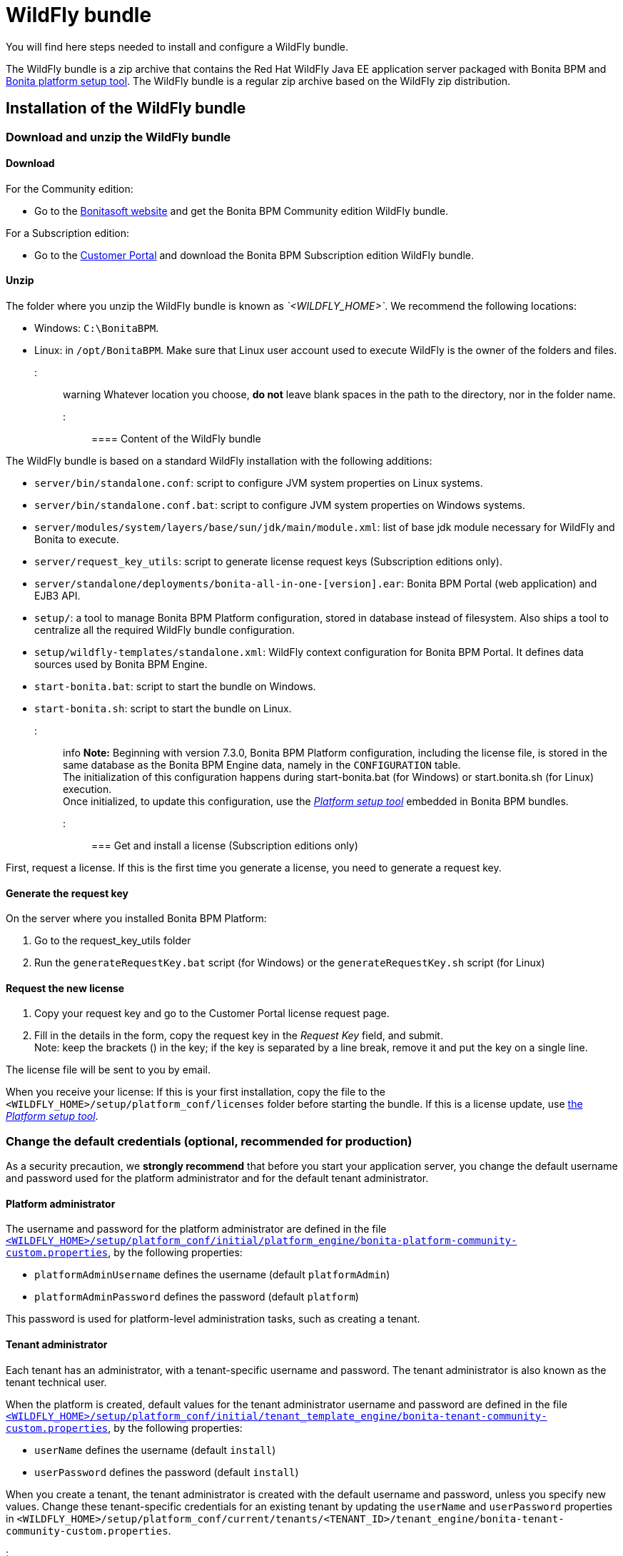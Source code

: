 = WildFly bundle

You will find here steps needed to install and configure a WildFly bundle.

The WildFly bundle is a zip archive that contains the Red Hat WildFly Java EE application server packaged with Bonita BPM and link:BonitaBPM_platform_setup.md#platform_setup_tool[Bonita platform setup tool].
The WildFly bundle is a regular zip archive based on the WildFly zip distribution.

== Installation of the WildFly bundle

=== Download and unzip the WildFly bundle

+++<a id="download">++++++</a>+++

==== Download

For the Community edition:

* Go to the http://www.bonitasoft.com/downloads-v2[Bonitasoft website] and get the Bonita BPM Community edition WildFly bundle.

For a Subscription edition:

* Go to the https://customer.bonitasoft.com/download/request[Customer Portal] and download the Bonita BPM Subscription edition WildFly bundle.

==== Unzip

The folder where you unzip the WildFly bundle is known as _`<WILDFLY_HOME>`_. We recommend the following locations:

* Windows: `C:\BonitaBPM`.
* Linux: in `/opt/BonitaBPM`. Make sure that Linux user account used to execute WildFly is the owner of the folders and files.

::: warning
Whatever location you choose, *do not* leave blank spaces in the path to the directory, nor in the folder name.
:::

==== Content of the WildFly bundle

The WildFly bundle is based on a standard WildFly installation with the following additions:

* `server/bin/standalone.conf`: script to configure JVM system properties on Linux systems.
* `server/bin/standalone.conf.bat`: script to configure JVM system properties on Windows systems.
* `server/modules/system/layers/base/sun/jdk/main/module.xml`: list of base jdk module necessary for WildFly and Bonita to execute.
* `server/request_key_utils`: script to generate license request keys (Subscription editions only).
* `server/standalone/deployments/bonita-all-in-one-[version].ear`: Bonita BPM Portal (web application) and EJB3 API.
* `setup/`: a tool to manage Bonita BPM Platform configuration, stored in database instead of filesystem. Also ships a tool to centralize all the required WildFly bundle configuration.
* `setup/wildfly-templates/standalone.xml`: WildFly context configuration for Bonita BPM Portal. It defines data sources used by Bonita BPM Engine.
* `start-bonita.bat`: script to start the bundle on Windows.
* `start-bonita.sh`: script to start the bundle on Linux.

::: info
*Note:* Beginning with version 7.3.0, Bonita BPM Platform configuration, including the license file, is stored in the same database as the Bonita BPM Engine data, namely in the `CONFIGURATION` table. +
The initialization of this configuration happens during start-bonita.bat (for Windows) or start.bonita.sh (for Linux) execution. +
Once initialized, to update this configuration, use the xref:BonitaBPM_platform_setup.adoc[_Platform setup tool_] embedded in Bonita BPM bundles. +
:::

=== Get and install a license (Subscription editions only)

First, request a license.
If this is the first time you generate a license, you need to generate a request key.

==== Generate the request key

On the server where you installed Bonita BPM Platform:

. Go to the request_key_utils folder
. Run the `generateRequestKey.bat` script (for Windows) or the `generateRequestKey.sh` script (for Linux)

==== Request the new license

. Copy your request key and go to the Customer Portal license request page.
. Fill in the details in the form, copy the request key in the _Request Key_ field, and submit. +
Note: keep the brackets () in the key; if the key is separated by a line break, remove it and put the key on a single line.

The license file will be sent to you by email.

+++<a id="license">++++++</a>+++

When you receive your license:
If this is your first installation, copy the file to the `<WILDFLY_HOME>/setup/platform_conf/licenses` folder before starting the bundle.
If this is a license update, use link:BonitaBPM_platform_setup.md#update_platform_conf[the _Platform setup tool_].

=== Change the default credentials (optional, recommended for production)

As a security precaution, we *strongly recommend* that before you start your application server, you change the default username and password used for the platform administrator and for the default tenant administrator.

==== Platform administrator

The username and password for the platform administrator are defined in the file xref:BonitaBPM_platform_setup.adoc[`<WILDFLY_HOME>/setup/platform_conf/initial/platform_engine/bonita-platform-community-custom.properties`], by the following properties:

* `platformAdminUsername` defines the username (default `platformAdmin`)
* `platformAdminPassword` defines the password (default `platform`)

This password is used for platform-level administration tasks, such as creating a tenant.

==== Tenant administrator

Each tenant has an administrator, with a tenant-specific username and password. The tenant administrator is also known as the tenant technical user.

When the platform is created, default values for the tenant administrator username and password are defined in the file xref:BonitaBPM_platform_setup.adoc[`<WILDFLY_HOME>/setup/platform_conf/initial/tenant_template_engine/bonita-tenant-community-custom.properties`], by the following properties:

* `userName` defines the username (default `install`)
* `userPassword` defines the password (default `install`)

When you create a tenant, the tenant administrator is created with the default username and password, unless you specify new values.
Change these tenant-specific credentials for an existing tenant by updating the `userName` and `userPassword` properties in `<WILDFLY_HOME>/setup/platform_conf/current/tenants/<TENANT_ID>/tenant_engine/bonita-tenant-community-custom.properties`.

::: warning
For the *default tenant*, the tenant administrator username and password must also be changed in file xref:BonitaBPM_platform_setup.adoc[`<WILDFLY_HOME>/setup/platform_conf/initial/platform_portal/platform-tenant-config.properties`],
with exactly the same values that you set in `bonita-tenant-community-custom.properties` (see above). At platform creation, this file contains the default username and password for the default tenant. +
For further details and a better understanding, please read the section xref:tenant_admin_credentials.adoc[Tenant administrator credentials].
:::

+++<a id="edition_specification">++++++</a>+++

=== Specify the Subscription edition

For *Performance* Subscription edition, edit xref:BonitaBPM_platform_setup.adoc[`<WILDFLY_HOME>/setup/platform_conf/initial/platform_init_engine/bonita-platform-init-community-custom.properties`] by uncommenting the line and change the value of the `activeProfiles` key to `'community,performance'`.

+++<a id="configuration">++++++</a>+++

=== Configure the WildFly bundle

::: info
If you just want to try Bonita BPM Platform with the embedded H2 database (only for development and testing phases of your project), you can skip this paragraph.
For production, you are recommended to use one of the supported databases, with the following steps.
:::

. Make sure link:database-configuration.md#database_creation[your databases are created] and link:database-configuration.md#specific_database_configuration[customized to work with Bonita BPM].
. Edit file `<WILDFLY_HOME>/setup/database.properties` and modify the properties to suit your databases (Bonita BPM internal database & Business Data database)
. If you use *Microsoft SQL Server* or *Oracle* database, copy your link:database-configuration.md#proprietary_jdbc_drivers[jdbc driver] in `<WILDFLY_HOME>/setup/lib` folder.
. Run `<WILDFLY_HOME>\start-bonita.bat` (Windows system) or `<WILDFLY_HOME>/start-bonita.sh (Unix system)` to run Bonita BPM WildFly bundle (see <<wildfly_start,WildFly start script>>)

::: info
The *start-bonita* script does the following:

. Runs the *`setup init`* command:
 .. initializes the Bonita BPM internal database (the one you have defined in file `<WILDFLY_HOME>/setup/database.properties`): creates the tables that Bonita BPM uses internally + stores the configuration in database.
 .. install the license files (Subscription editions only) in the database.
. Runs the *`setup configure`* command:
 The Setup Configure command configures the WildFly environment to access the right databases:
 .. updates the file `<WILDFLY_HOME>/setup/wildfly-templates/standalone.xml` with the values you set in file `database.properties` for *Bonita BPM internal database* & *Business Data database*
 .. creates the file(s) `+<WILDFLY_HOME>/server/modules/**/main/modules.xml+` that WildFly needs, according to your database settings
 .. copies your database vendor-specific drivers into `+<WILDFLY_HOME>/server/modules/**/main/+` folders
. Starts the WildFly bundle

For advanced server configuration needs: check out link:BonitaBPM_platform_setup.md#run_bundle_configure[Bundle configuration] to finely tune your WildFly bundle, using templates used by Bonita BPM.
:::

+++<a id="start">++++++</a>+++

=== Starting and shutting down WildFly

+++<a id="wildfly_start">++++++</a>+++

==== WildFly start script

WildFly can be started by executing the following script:

* Windows `<WILDFLY_HOME>\start-bonita.bat`
* Linux `<WILDFLY_HOME>/start-bonita.sh`

==== WildFly stop script

WildFly can be shut down by executing the following script:

* Windows `<WILDFLY_HOME>\server\bin\jboss-cli.bat --connect --command=:shutdown`
* Linux `<WILDFLY_HOME>/server/bin/jboss-cli.sh --connect --command=:shutdown`

You can also press Ctrl + C.

== After installation

=== First steps after installation

Once you have your WildFly bundle up and running, complete these xref:first-steps-after-setup.adoc[first steps] to get Bonita BPM Platform fully operational.

=== Configuration update

To update the configuration after the first run please take a look at the link:BonitaBPM_platform_setup.md#update_platform_conf[_Platform setup tool_]

::: info
File `database.properties` is the only entry point to configure the WildFly environment and the
link:BonitaBPM_platform_setup.md#configure_tool[Bonita BPM Platform configuration]
:::

=== License update

To update the licenses after the first run, take a look at the link:BonitaBPM_platform_setup.md#update_platform_conf[platform setup tool]

== Troubleshooting

'''

*Issue*: When I restart the WildFly bundle, the Bonita BPM application starts and then stops with message `+WFLYSRV0009: Undeployed "bonita-all-in-one-...+`

*Potential cause*: There are too many BPM elements to restart.

*Solution*: Increase the WildFly application deployment timeout in file `standalone.xml` in folder `setup/wildlfy-templates`. Look for `+'<deployment-scanner ... deployment-timeout="600" ...'+`
and change it to a higher value (in seconds).

'''

*Issue*: +
My *Microsoft SQL Server* or *Oracle* database drivers do not seem to be taken into account when I put them in `<WILDFLY_HOME>/setup/lib` folder.

*Potential cause*: +
Driver file must respect some naming convention.

*Solution*: +
For Microsoft SQL Server, rename it so that the name contains at least the word `sqlserver` or `sqljdbc` (case insensitive) +
For Oracle, rename it so that the name contains at least the word `oracle` or `ojdbc` (case insensitive)

'''

*Issue*: When I run `start-bonita.sh` or `start-bonita.bat`, I get the error message `Invalid Java version (1.7) < 1.8. Please set JAVA or JAVA_HOME variable to a JDK / JRE 1.8+`

*Cause*: Bonita BPM 7.4+ WildFly bundle requires Java 1.8 to run

*Solution*: Ensure your running environment has a JDK or JRE 1.8 installed and set either JAVA or JAVA_HOME environment variable to point to it.

'''

*Issue*: When I start the Wildfly bundle configured to use a *Microsoft SQL Server* database, I get the error message `java.lang.NoClassDefFoundError: javax/xml/bind/DatatypeConverter`

*Cause*: The WildFly configuration has not been properly updated

*Solution*: In the _+++<WILDFLY_HOME>+++/server/modules/com/sqlserver/main/module.xml_ file, add `+++<module name="javax.xml.bind.api">++++++</module>+++` in the list of dependencies+++</WILDFLY_HOME>+++

'''
